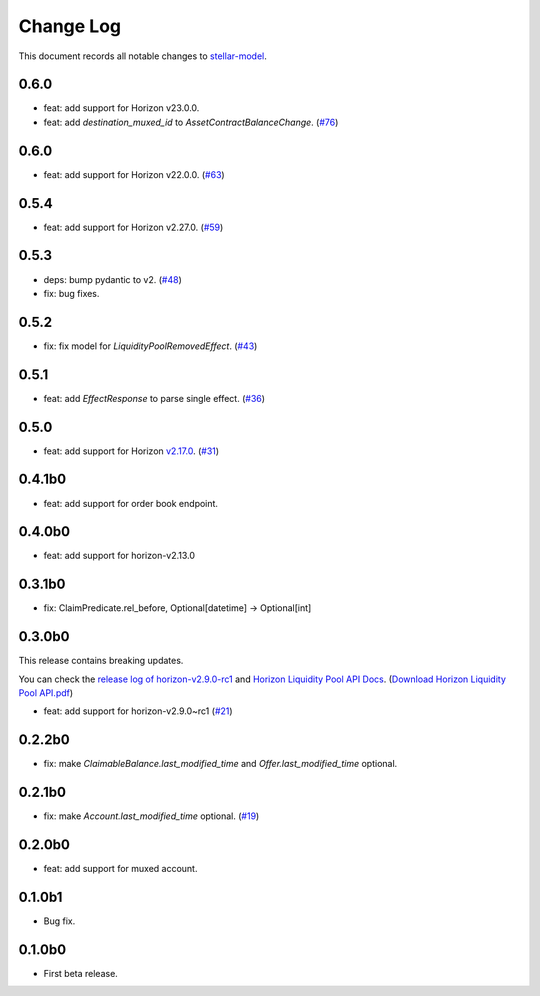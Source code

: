 ==========
Change Log
==========

This document records all notable changes to `stellar-model <https://github.com/StellarCN/stellar-model/>`_.

0.6.0
-----
* feat: add support for Horizon v23.0.0.
* feat: add `destination_muxed_id` to `AssetContractBalanceChange`. (`#76 <https://github.com/StellarCN/stellar-model/pull/76/>`_)

0.6.0
-----
* feat: add support for Horizon v22.0.0. (`#63 <https://github.com/StellarCN/stellar-model/pull/63/>`_)

0.5.4
-----
* feat: add support for Horizon v2.27.0. (`#59 <https://github.com/StellarCN/stellar-model/pull/59/>`_)

0.5.3
-----
* deps: bump pydantic to v2. (`#48 <https://github.com/StellarCN/stellar-model/pull/48/>`_)
* fix: bug fixes.

0.5.2
-----
* fix: fix model for `LiquidityPoolRemovedEffect`. (`#43 <https://github.com/StellarCN/stellar-model/pull/43/>`_)

0.5.1
-----
* feat: add `EffectResponse` to parse single effect. (`#36 <https://github.com/StellarCN/stellar-model/pull/36/>`_)

0.5.0
-----
* feat: add support for Horizon `v2.17.0 <https://github.com/stellar/go/releases/tag/horizon-v2.17.0>`_. (`#31 <https://github.com/StellarCN/stellar-model/pull/31/>`_)

0.4.1b0
-------
* feat: add support for order book endpoint.

0.4.0b0
-------
* feat: add support for horizon-v2.13.0

0.3.1b0
-------
* fix: ClaimPredicate.rel_before, Optional[datetime] -> Optional[int]

0.3.0b0
-------
This release contains breaking updates.

You can check the `release log of horizon-v2.9.0-rc1 <https://github.com/stellar/go/releases/tag/horizon-v2.9.0rc1>`_ and `Horizon Liquidity Pool API Docs <https://docs.google.com/document/d/1pXL8kr1a2vfYSap9T67R-g72B_WWbaE1YsLMa04OgoU/edit#heading=h.bexstdt2tlbj>`_. (`Download Horizon Liquidity Pool API.pdf <https://github.com/StellarCN/stellar-model/files/7315193/Horizon.Liquidity.Pool.API.pdf>`_)

* feat: add support for horizon-v2.9.0~rc1 (`#21 <https://github.com/StellarCN/stellar-model/pull/21/>`_)

0.2.2b0
-------
* fix: make `ClaimableBalance.last_modified_time` and `Offer.last_modified_time` optional.

0.2.1b0
-------
* fix: make `Account.last_modified_time` optional. (`#19 <https://github.com/StellarCN/stellar-model/pull/19/>`_)

0.2.0b0
-------
* feat: add support for muxed account.

0.1.0b1
-------
* Bug fix.

0.1.0b0
-------
* First beta release.
